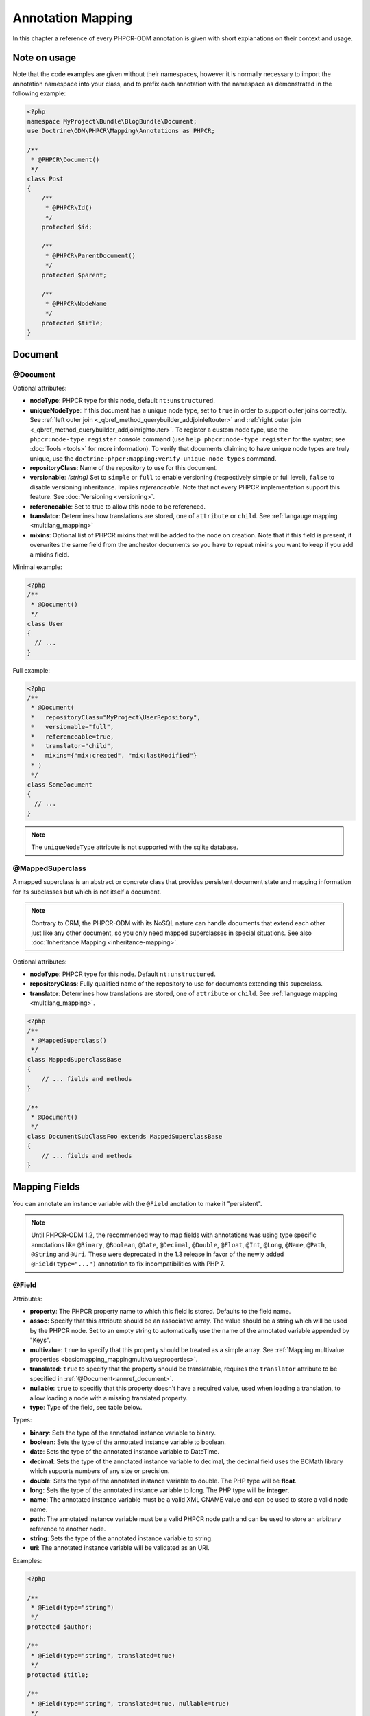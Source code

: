 Annotation Mapping
==================

In this chapter a reference of every PHPCR-ODM annotation is given with short
explanations on their context and usage.

Note on usage
-------------

Note that the code examples are given without their namespaces, however it is
normally necessary to import the annotation namespace into your class, and to
prefix each annotation with the namespace as demonstrated in the following example:

.. code-block:: php

    <?php
    namespace MyProject\Bundle\BlogBundle\Document;
    use Doctrine\ODM\PHPCR\Mapping\Annotations as PHPCR;

    /**
     * @PHPCR\Document()
     */
    class Post
    {
        /**
         * @PHPCR\Id()
         */
        protected $id;

        /**
         * @PHPCR\ParentDocument()
         */
        protected $parent;

        /**
         * @PHPCR\NodeName
         */
        protected $title;
    }

Document
--------

.. _annref_document:

@Document
~~~~~~~~~

Optional attributes:

-  **nodeType**: PHPCR type for this node, default ``nt:unstructured``.
-  **uniqueNodeType**: If this document has a unique node type, set to ``true``
   in order to support outer joins correctly. See
   :ref:`left outer join <_qbref_method_querybuilder_addjoinleftouter>` and
   :ref:`right outer join <_qbref_method_querybuilder_addjoinrightouter>`.
   To register a custom node type, use the ``phpcr:node-type:register`` console
   command (use ``help phpcr:node-type:register`` for the syntax; see :doc:`Tools <tools>`
   for more information). To verify that documents claiming to have unique node types
   are truly unique, use the ``doctrine:phpcr:mapping:verify-unique-node-types`` command.
-  **repositoryClass**: Name of the repository to use for this document.
-  **versionable**: *(string)* Set to ``simple`` or ``full`` to enable versioning
   (respectively simple or full level), ``false`` to disable versioning
   inheritance. Implies *referenceable*. Note that not every PHPCR implementation
   support this feature. See :doc:`Versioning <versioning>`.
-  **referenceable**: Set to true to allow this node to be referenced.
-  **translator**: Determines how translations are stored, one of ``attribute``
   or ``child``. See :ref:`langauge mapping <multilang_mapping>`
-  **mixins**: Optional list of PHPCR mixins that will be added to the node on
   creation. Note that if this field is present, it overwrites the same field
   from the anchestor documents so you have to repeat mixins you want to keep
   if you add a mixins field.

Minimal example:

.. code-block:: php

   <?php
   /**
    * @Document()
    */
   class User
   {
     // ...
   }

Full example:

.. code-block:: php

   <?php
   /**
    * @Document(
    *   repositoryClass="MyProject\UserRepository",
    *   versionable="full",
    *   referenceable=true,
    *   translator="child",
    *   mixins={"mix:created", "mix:lastModified"}
    * )
    */
   class SomeDocument
   {
     // ...
   }

.. note::

   The ``uniqueNodeType`` attribute is not supported with the sqlite database.

.. _annref_mappedsuperclass:

@MappedSuperclass
~~~~~~~~~~~~~~~~~

A mapped superclass is an abstract or concrete class that provides
persistent document state and mapping information for its subclasses
but which is not itself a document.

.. note::

    Contrary to ORM, the PHPCR-ODM with its NoSQL nature can handle documents
    that extend each other just like any other document, so you only need mapped
    superclasses in special situations. See also :doc:`Inheritance Mapping <inheritance-mapping>`.


Optional attributes:

-  **nodeType**: PHPCR type for this node. Default ``nt:unstructured``.
-  **repositoryClass**: Fully qualified name of the repository to use for
   documents extending this superclass.
-  **translator**: Determines how translations are stored, one of ``attribute``
   or ``child``. See :ref:`language mapping <multilang_mapping>`.

.. code-block:: php

    <?php
    /**
     * @MappedSuperclass()
     */
    class MappedSuperclassBase
    {
        // ... fields and methods
    }

    /**
     * @Document()
     */
    class DocumentSubClassFoo extends MappedSuperclassBase
    {
        // ... fields and methods
    }


Mapping Fields
--------------

You can annotate an instance variable with the ``@Field`` anotation to make it
"persistent".

.. note::

    Until PHPCR-ODM 1.2, the recommended way to map fields with annotations was using type specific
    annotations like ``@Binary``, ``@Boolean``, ``@Date``, ``@Decimal``, ``@Double``, ``@Float``,
    ``@Int``, ``@Long``, ``@Name``, ``@Path``, ``@String`` and ``@Uri``. These were deprecated in
    the 1.3 release in favor of the newly added ``@Field(type="...")`` annotation to fix
    incompatibilities with PHP 7.

.. _annref_field:


@Field
~~~~~~

Attributes:

- **property**: The PHPCR property name to which this field is stored.
  Defaults to the field name.
- **assoc**: Specify that this attribute should be an associative array. The value should
  be a string which will be used by the PHPCR node. Set to an empty string to automatically
  use the name of the annotated variable appended by "Keys".
- **multivalue**: ``true`` to specify that this property should be treated as a simple array.
  See :ref:`Mapping multivalue properties <basicmapping_mappingmultivalueproperties>`.
- **translated**: ``true`` to specify that the property should be translatable, requires the
  ``translator`` attribute to be specified in :ref:`@Document<annref_document>`.
- **nullable**: ``true`` to specifiy that this property doesn't have a required value, used
  when loading a translation, to allow loading a node with a missing translated property.
- **type**: Type of the field, see table below.

Types:

- **binary**: Sets the type of the annotated instance variable to binary.
- **boolean**: Sets the type of the annotated instance variable to boolean.
- **date**: Sets the type of the annotated instance variable to DateTime.
- **decimal**: Sets the type of the annotated instance variable to decimal,
  the decimal field uses the BCMath library which supports numbers of any size
  or precision.
- **double**: Sets the type of the annotated instance variable to double. The PHP type will be **float**.
- **long**: Sets the type of the annotated instance variable to long. The PHP type will be **integer**.
- **name**: The annotated instance variable must be a valid XML CNAME value
  and can be used to store a valid node name.
- **path**: The annotated instance variable must be a valid PHPCR node path
  and can be used to store an arbitrary reference to another node.
- **string**: Sets the type of the annotated instance variable to string.
- **uri**: The annotated instance variable will be validated as an URI.

Examples:

.. code-block:: php

   <?php

   /**
    * @Field(type="string")
    */
   protected $author;

   /**
    * @Field(type="string", translated=true)
    */
   protected $title;

   /**
    * @Field(type="string", translated=true, nullable=true)
    */
   protected $subTitle;

   /**
    * @Field(type="boolean")
    */
   protected $enabled;

   /**
    * @Field(type="string", multivalue=true)
    */
   protected $keywords; // e.g. array('dog', 'cat', 'mouse')

   /**
    * @Field(type="double", assoc="")
    */
   protected $exchangeRates; // e.g. array('GBP' => 0.810709, 'EUR' => 1, 'USD' => 1.307460)

Hierarchy
---------

These mappings mark the annotated instance variables to contain instances of Documents
above or below the current Document in the document hierarchy, or information
about the state of the document within the hierarchy. They need to be
specified inside the instance variables associated PHP DocBlock comment.

.. _annref_child:

@Child
~~~~~~

The annotated instance variable will be populated with the named document
directly below the instance variables document class in the document hierarchy.

Required attributes:

- **nodeName**: PHPCR Node name of the child document to map, this should be a string.

Optional attributes:

- **cascade**: |cascade_definition| See :ref:`assocmap_cascading`

.. code-block:: php

   <?php
   /**
    * @Child(name="Preferences")
    */
   protected $preferences;

.. _annref_children:

@Children
~~~~~~~~~

The annotated instance variable will be populated with Documents directly below the
instance variables document class in the document hierarchy.

Optional attributes:

- **filter**: Child name filter; only return children whose names match the given filter.
- **fetchDepth**: Performance optimisation, number of levels to pre-fetch and cache,
  this should be an integer.
- **ignoreUntranslated**: Set to false to *not* throw exceptions on untranslated child
  documents.
- **cascade**: |cascade_definition| See :ref:`assocmap_cascading`

.. code-block:: php

   <?php
    /**
     * @Children(filter="a*", fetchDepth=3)
     */
    private $children;

.. _annref_depth:

@Depth
~~~~~~

The annotated instance variable will be populated with an integer value
representing the depth of the document within the document hierarchy.

.. code-block:: php

    <?php
    /**
     * @Depth()
     */
    private $depth;

.. _annref_parentdocument:

@ParentDocument
~~~~~~~~~~~~~~~

Optional attributes:

- **cascade**: |cascade_definition| See :ref:`assocmap_cascading`

The annotated instance variable will contain the nodes parent document. Assigning
a different parent will result in a move operation.

.. code-block:: php

   <?php

   /**
    * @ParentDocument
    */
   private $parent;

Identification
--------------

These mappings help to manage the identification of the document class.

.. _annref_id:

@Id
~~~

The annotated instance variable will be marked with the documents
identifier. The ID is the **full path** to the document in the document hierarchy.
See :ref:`identifiers <basicmapping_identifiers>`.

Required attributes:

- **strategy**: How to generate IDs, one of ``NONE``, ``REPOSITORY``, ``ASSIGNED`` or ``PARENT``, default
  is ``PARENT`` See :ref:`generation strategies <basicmapping_identifier_generation_strategies>`.

.. code-block:: php

   <?php
   /**
    * @Id()
    */
   protected $id; // e.g. /path/to/mydocument

.. _annref_nodename:

@Nodename
~~~~~~~~~

Mark the annotated instance variable as representing the name of the node. The name
of the node is the last part of the :ref:`ID <annref_id>`. Changing the marked variable will update
the nodes ID.

.. code-block:: php

   <?php
   /**
    * @Id()
    */
   protected $id; // e.g. /path/to/mydocument

   /**
    * @NodeName()
    */
   protected $nodeName; // e.g. mydocument

.. _annref_uuid:

@Uuid
~~~~~

The annotated instance variable will be populated with a UUID
(Universally Unique Identifier). The UUID is immutable. For
this field to be reliably populated the document should be
*referenceable*.

.. code-block:: php

   <?php
   /**
    * @Uuid()
    */
   protected $uuid; // e.g. 508d6621-0c20-4972-bf0e-0278ccabe6e5

Lifcycle callbacks
------------------

These annotations, applied to a method, will cause the method to be called automatically
by the ODM on the :ref:`lifecycle event <events_lifecyclecallbacks>` corresponding to the name
of the annotation.

.. note::

   Unlike the Doctrine ORM it is **not** necessary to specify a ``@HasLifecycleCallbacks``
   annotation.

.. _annref_postload:

@PostLoad
~~~~~~~~~

Life cycle callback. The marked method will be called automatically on the ``postLoad``
event. See :ref:`lifecycle callbacks <events_lifecyclecallbacks>`

.. code-block:: php

   <?php
    /**
     * @PostLoad
     */
    public function doSomethingOnPostLoad()
    {
       // ... do something after the Document has been loaded
    }

.. _annref_postpersist:

@PostPersist
~~~~~~~~~~~~

Life cycle callback. The marked method will be called automatically on the ``postPersist``
event. See :ref:`lifecycle callbacks <events_lifecyclecallbacks>`

.. code-block:: php

   <?php
    /**
     * @PostPersist
     */
    public function doSomethingOnPostPersist()
    {
      // ... do something after the document has been persisted
    }

.. _annref_postremove:

@PostRemove
~~~~~~~~~~~

Life cycle callback. The marked method will be called automatically on the ``postRemove``
event. See :ref:`lifecycle callbacks <events_lifecyclecallbacks>`

.. code-block:: php

   <?php
    /**
     * @PostRemove
     */
    public function doSomethingOnPostRemove()
    {
      // ... do something after the document has been removed
    }

.. _annref_postupdate:

@PostUpdate
~~~~~~~~~~~

Life cycle callback. The marked method will be called automatically on the ``postUpdate``
event. See :ref:`lifecycle callbacks <events_lifecyclecallbacks>`

.. code-block:: php

   <?php
    /**
     * @PostUpdate
     */
    public function doSomethingOnPostUpdate()
    {
      // ... do something after the document has been updated
    }

.. _annref_prepersist:

@PrePersist
~~~~~~~~~~~

Life cycle callback. The marked method will be called automatically on the ``prePersist``
event. See :ref:`lifecycle callbacks <events_lifecyclecallbacks>`

.. code-block:: php

   <?php
    /**
     * @PrePersist
     */
    public function doSomethingOnPrePersist()
    {
      // ... do something before the document has been persisted
    }

.. _annref_preremove:

@PreRemove
~~~~~~~~~~

Life cycle callback. The marked method will be called automatically on the ``preRemove``
event. See :ref:`lifecycle callbacks <events_lifecyclecallbacks>`

.. code-block:: php

   <?php
    /**
     * @PreRemove
     */
    public function doSomethingOnPreRemove()
    {
      // ... do something before the document has been removed
    }

.. _annref_preupdate:

@PreUpdate
~~~~~~~~~~

Life cycle callback. The marked method will be called automatically on the ``preUpdate``
event. See :ref:`lifecycle callbacks <events_lifecyclecallbacks>`


.. code-block:: php

   <?php
    /**
     * @PreUpdate
     */
    public function doSomethingOnPreUpdate()
    {
      // ... do something before the document has been updated
    }

PHPCR
-----

.. _annref_node:

@Node
~~~~~

The annotated instance variable will be populated with the underlying
PHPCR node. See :ref:`node field mapping <phpcraccess_nodefieldmapping>`.

References
----------

.. _annref_referencemany:

@ReferenceMany
~~~~~~~~~~~~~~

Optional attributes:

-  **targetDocument**: Specify type of target document class. Note that this
   is an optional parameter and by default you can associate *any* document.
-  **strategy**: One of ``weak``, ``hard`` or ``path``. See :ref:`reference other documents <associationmapping_referenceotherdocuments>`.

.. code-block:: php

   <?php
   /**
    * @ReferenceMany(targetDocument="Phonenumber", strategy="hard")
    */
    protected $phonenumbers;

.. _annref_referenceone:
.. _annref_reference:

@ReferenceOne
~~~~~~~~~~~~~

Optional attributes:

-  **targetDocument**: Specify type of target document class. Note that this
   is an optional parameter and by default you can associate *any* document.
-  **strategy**: One of `weak`, `hard` or `path`. See :ref:`reference other documents <associationmapping_referenceotherdocuments>`.
- **cascade**: |cascade_definition| See :ref:`assocmap_cascading`

.. code-block:: php

   <?php
   /**
    * @ReferenceOne(targetDocument="Contact", strategy="hard")
    */
    protected $contact;

.. _annref_referrers:

@Referrers
~~~~~~~~~~

Mark the annotated instance variable to contain a collection of the documents
of the given document class which refer to this document.

Required attributes:

- **referringDocument**: Full class name of referring document, the instances
  of which should be collected in the annotated property.
- **referencedBy**: Name of the property from the referring document class
  which refers to this document class.

Optional attributes:

- **cascade**: |cascade_definition| See :ref:`assocmap_cascading`

.. code-block:: php

   <?php
   /**
    * @Referrers(referringDocument="Address", referencedBy="addressbook")
    */
   protected $addresses;

@MixedReferrers
~~~~~~~~~~~~~~~

Mark the annotated instance variable to hold a collection of *all* documents
which refer to this document, regardless of document class.

Optional attributes:

-  **referenceType**: One of ``weak`` or ``hard``.

.. code-block:: php

   <?php
   /**
    * @MixedReferrers()
    */
   protected $referrers;

Translation
-----------

These annotations only apply to documents where the ``translator`` attribute is
specified in :ref:`@Document<annref_document>`.

Example:

.. code-block:: php

    <?php
    /**
     * @Document(translator="attribute")
     */
    class MyDocument
    {
       /**
        * @Locale
        */
       protected $locale;

       /**
        * @Field(type="string", translated=true)
        */
       protected $title;
    }

.. _annref_locale:

@Locale
~~~~~~~

Identifies the annotated instance variable as the field in which to store
the documents current locale.

Versioning
----------

These annotations only apply to documents where the ``versionable`` attribute is
specified in :ref:`@Document<annref_document>`.

See :ref:`versioning mappings <versioning_mappings>`.

Example:

.. code-block:: php

    <?php
    /**
     * @Document(versionable="simple")
     */
    class MyPersistentClass
    {
        /**
         * @VersionName
         */
        private $versionName;

        /**
         * @VersionCreated
         */
        private $versionCreated;
    }

.. _annref_versioncreated:

@VersionCreated
~~~~~~~~~~~~~~~

The annotated instance variable will be populated with the date
that the current document version was created. Applies only to
documents with the versionable attribute.

.. _annref_versionname:

@VersionName
~~~~~~~~~~~~

The annotated instance variable will be populated with the name
of the current version as given by PHPCR.

.. |cascade_definition| replace:: One of ``persist``, ``remove``, ``merge``, ``detach``, ``refresh``, ``translation`` or ``all``.
